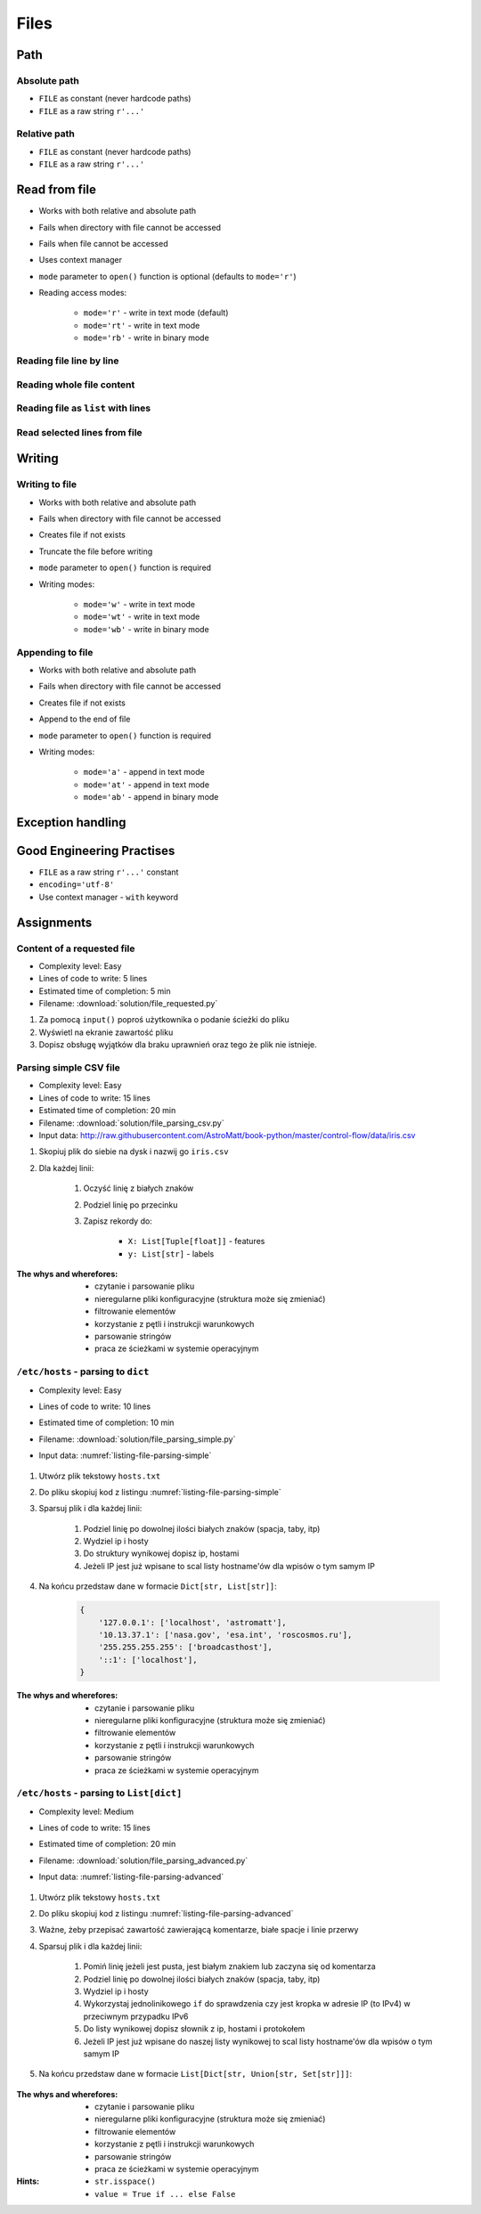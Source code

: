 .. _Files:

*****
Files
*****


Path
====

Absolute path
-------------
* ``FILE`` as constant (never hardcode paths)
* ``FILE`` as a raw string ``r'...'``

.. code-block:: python
    :caption: Windows paths

    FILE = 'C:\\Temp\\iris.csv'
    FILE = r'C:\Temp\iris.csv'

.. code-block:: python
    :caption: Linux, macOS, BSD

    FILE = '/tmp/iris.csv'
    FILE = r'/tmp/iris.csv'

Relative path
-------------
* ``FILE`` as constant (never hardcode paths)
* ``FILE`` as a raw string ``r'...'``

.. code-block:: python
    :caption: File in the same directory directory

    FILE = r'iris.csv'

.. code-block:: python
    :caption: File in parent directory

    FILE = r'../iris.csv'
    FILE = r'../data/iris.csv'

.. code-block:: python
    :caption: File in the same directory as script

    import os

    BASE_DIR = os.path.dirname(__file__)
    path = os.path.join(BASE_DIR, 'iris.csv')


Read from file
==============
* Works with both relative and absolute path
* Fails when directory with file cannot be accessed
* Fails when file cannot be accessed
* Uses context manager
* ``mode`` parameter to ``open()`` function is optional (defaults to ``mode='r'``)
* Reading access modes:

    * ``mode='r'`` - write in text mode (default)
    * ``mode='rt'`` - write in text mode
    * ``mode='rb'`` - write in binary mode

Reading file line by line
-------------------------
.. code-block:: python
    :caption: ``file`` can be iterated line by line

    with open(r'/tmp/iris.csv') as file:
        for line in file:
            print(line)

Reading whole file content
--------------------------
.. code-block:: python
    :caption: Read whole file as a text to ``content`` variable

    with open(r'/tmp/iris.csv') as file:
        content = file.read()

Reading file as ``list`` with lines
-----------------------------------
.. code-block:: python
    :caption: Convert file to list by line

    with open(r'/tmp/iris.csv') as file:
        lines = file.readlines()

Read selected lines from file
-----------------------------
.. code-block:: python
    :caption: Convert file to list by line, select 1-30 lines

    with open(r'/tmp/iris.csv') as file:
        lines = file.readlines()[1:30]

.. code-block:: python
    :caption: Convert file to list by line, select 1-30 lines

    with open(r'/tmp/iris.csv') as file:
        for line in file.readlines()[1:30]:
            print(line)


Writing
=======

Writing to file
---------------
* Works with both relative and absolute path
* Fails when directory with file cannot be accessed
* Creates file if not exists
* Truncate the file before writing
* ``mode`` parameter to ``open()`` function is required
* Writing modes:

    * ``mode='w'`` - write in text mode
    * ``mode='wt'`` - write in text mode
    * ``mode='wb'`` - write in binary mode

.. code-block:: python
    :caption: Writing to file

    with open(r'/tmp/iris.csv', mode='w') as file:
        file.write('hello')

Appending to file
-----------------
* Works with both relative and absolute path
* Fails when directory with file cannot be accessed
* Creates file if not exists
* Append to the end of file
* ``mode`` parameter to ``open()`` function is required
* Writing modes:

    * ``mode='a'`` - append in text mode
    * ``mode='at'`` - append in text mode
    * ``mode='ab'`` - append in binary mode

.. code-block:: python
    :caption: Appending to file

    with open(r'/tmp/iris.csv', mode='a') as file:
        file.write('hello')


Exception handling
==================
.. code-block:: python
    :caption: Exception handling while accessing files

    try:
        with open(r'/tmp/iris.csv') as file:
            for line in file:
                print(line)

    except FileNotFoundError:
        print('File does not exist')

    except PermissionError:
        print('Permission denied')


Good Engineering Practises
==========================
* ``FILE`` as a raw string ``r'...'`` constant
* ``encoding='utf-8'``
* Use context manager - ``with`` keyword


Assignments
===========

Content of a requested file
---------------------------
* Complexity level: Easy
* Lines of code to write: 5 lines
* Estimated time of completion: 5 min
* Filename: :download:`solution/file_requested.py`

#. Za pomocą ``input()`` poproś użytkownika o podanie ścieżki do pliku
#. Wyświetl na ekranie zawartość pliku
#. Dopisz obsługę wyjątków dla braku uprawnień oraz tego że plik nie istnieje.

Parsing simple CSV file
-----------------------
* Complexity level: Easy
* Lines of code to write: 15 lines
* Estimated time of completion: 20 min
* Filename: :download:`solution/file_parsing_csv.py`
* Input data: http://raw.githubusercontent.com/AstroMatt/book-python/master/control-flow/data/iris.csv

#. Skopiuj plik do siebie na dysk i nazwij go ``iris.csv``
#. Dla każdej linii:

    #. Oczyść linię z białych znaków
    #. Podziel linię po przecinku
    #. Zapisz rekordy do:

        - ``X: List[Tuple[float]]`` - features
        - ``y: List[str]`` - labels

:The whys and wherefores:
    * czytanie i parsowanie pliku
    * nieregularne pliki konfiguracyjne (struktura może się zmieniać)
    * filtrowanie elementów
    * korzystanie z pętli i instrukcji warunkowych
    * parsowanie stringów
    * praca ze ścieżkami w systemie operacyjnym

``/etc/hosts`` - parsing to ``dict``
------------------------------------
* Complexity level: Easy
* Lines of code to write: 10 lines
* Estimated time of completion: 10 min
* Filename: :download:`solution/file_parsing_simple.py`
* Input data: :numref:`listing-file-parsing-simple`

    .. literalinclude:: data/etc-hosts-simple.txt
        :name: listing-file-parsing-simple
        :language: text
        :caption: Zawartość pliku ``hosts.txt``

#. Utwórz plik tekstowy ``hosts.txt``
#. Do pliku skopiuj kod z listingu :numref:`listing-file-parsing-simple`
#. Sparsuj plik i dla każdej linii:

    #. Podziel linię po dowolnej ilości białych znaków (spacja, taby, itp)
    #. Wydziel ip i hosty
    #. Do struktury wynikowej dopisz ip, hostami
    #. Jeżeli IP jest już wpisane to scal listy hostname'ów dla wpisów o tym samym IP

#. Na końcu przedstaw dane w formacie ``Dict[str, List[str]]``:

    .. code-block:: python

        {
            '127.0.0.1': ['localhost', 'astromatt'],
            '10.13.37.1': ['nasa.gov', 'esa.int', 'roscosmos.ru'],
            '255.255.255.255': ['broadcasthost'],
            '::1': ['localhost'],
        }

:The whys and wherefores:
    * czytanie i parsowanie pliku
    * nieregularne pliki konfiguracyjne (struktura może się zmieniać)
    * filtrowanie elementów
    * korzystanie z pętli i instrukcji warunkowych
    * parsowanie stringów
    * praca ze ścieżkami w systemie operacyjnym


``/etc/hosts`` - parsing to ``List[dict]``
------------------------------------------
* Complexity level: Medium
* Lines of code to write: 15 lines
* Estimated time of completion: 20 min
* Filename: :download:`solution/file_parsing_advanced.py`
* Input data: :numref:`listing-file-parsing-advanced`

    .. literalinclude:: data/etc-hosts.txt
        :name: listing-file-parsing-advanced
        :language: text
        :caption: Zawartość pliku ``hosts.txt``

#. Utwórz plik tekstowy ``hosts.txt``
#. Do pliku skopiuj kod z listingu :numref:`listing-file-parsing-advanced`
#. Ważne, żeby przepisać zawartość zawierającą komentarze, białe spacje i linie przerwy
#. Sparsuj plik i dla każdej linii:

    #. Pomiń linię jeżeli jest pusta, jest białym znakiem lub zaczyna się od komentarza
    #. Podziel linię po dowolnej ilości białych znaków (spacja, taby, itp)
    #. Wydziel ip i hosty
    #. Wykorzystaj jednolinikowego ``if`` do sprawdzenia czy jest kropka w adresie IP (to IPv4) w przeciwnym przypadku IPv6
    #. Do listy wynikowej dopisz słownik z ip, hostami i protokołem
    #. Jeżeli IP jest już wpisane do naszej listy wynikowej to scal listy hostname'ów dla wpisów o tym samym IP

#. Na końcu przedstaw dane w formacie ``List[Dict[str, Union[str, Set[str]]]``:

    .. code-block:: python
        :caption: ``/etc/hosts`` example

        [
            {'ip': '127.0.0.1', 'protocol': 'ipv4', 'hostnames': {'localhost', 'astromatt'}},
            {'ip': '10.13.37.1', 'protocol': 'ipv4', 'hostnames': {'nasa.gov', 'esa.int', 'roscosmos.ru'}},
            {'ip': '255.255.255.255', 'protocol': 'ipv4', 'hostnames': {'broadcasthost'}},
            {'ip': '::1', 'protocol': 'ipv6', 'hostnames': {'localhost'}}
        ]

:The whys and wherefores:
    * czytanie i parsowanie pliku
    * nieregularne pliki konfiguracyjne (struktura może się zmieniać)
    * filtrowanie elementów
    * korzystanie z pętli i instrukcji warunkowych
    * parsowanie stringów
    * praca ze ścieżkami w systemie operacyjnym

:Hints:
    * ``str.isspace()``
    * ``value = True if ... else False``

